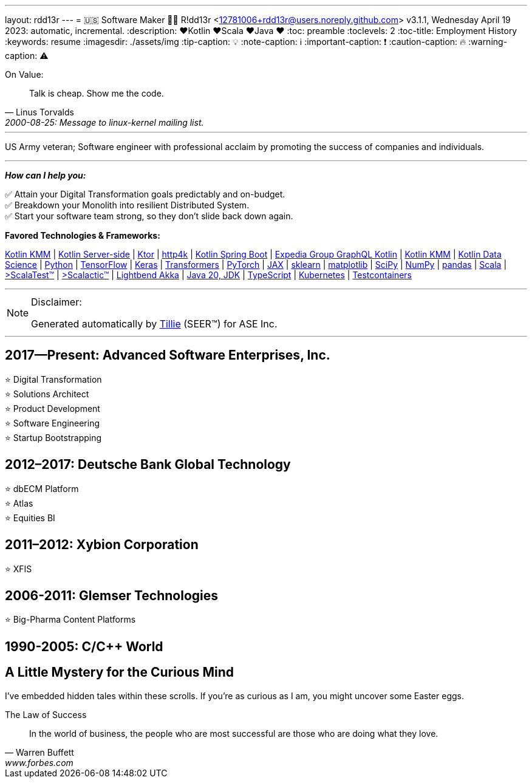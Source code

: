 ---
layout: rdd13r
---
= 🇺🇸 Software Maker 💙💛
R!dd13r <12781006+rdd13r@users.noreply.github.com>
v3.1.1, Wednesday April 19 2023: automatic, incremental.
:description: ❤️Kotlin ❤️Scala ❤️Java ❤️
:toc: preamble
:toclevels: 2
:toc-title: Employment History
:keywords: resume
:imagesdir: ./assets/img
:tip-caption: 💡️
:note-caption: ℹ️
:important-caption: ❗
:caution-caption: 🔥
:warning-caption: ⚠️


.On Value:
[quote, Linus Torvalds, 2000-08-25: Message to linux-kernel mailing list., Retrieved on 2006-08-28.]
____
Talk is cheap. Show me the code.
____

'''

[.big]#US Army veteran; Software engineer with professional acclaim by promoting the success of companies and individuals.#

'''

*_How can I help you:_*

✅ Attain your Digital Transformation goals predictably and on-budget. +
✅ Breakdown your Monolith into resilient Distributed System. +
✅ Start your software team strong, so they don't slide back down again.

**Favored Technologies & Frameworks:**

https://kotlinlang.org/lp/mobile/[Kotlin KMM^] |
https://kotlinlang.org/lp/server-side/[Kotlin Server-side^] |
https://ktor.io/docs/welcome.html[Ktor^] |
https://www.http4k.org/[http4k^] |
https://spring.getdocs.org/en-US/spring-framework-docs/docs/languages/kotlin/kotlin.html[Kotlin Spring Boot^] |
https://github.com/ExpediaGroup/graphql-kotlin[Expedia Group GraphQL Kotlin^] |
https://kotlinlang.org/lp/mobile/[Kotlin KMM^] |
https://kotlinlang.org/docs/data-science-overview.html[Kotlin Data Science^] |
https://www.python.org/[Python] |
https://www.tensorflow.org/community[TensorFlow^] |
https://keras.io/[Keras] |
https://huggingface.co/docs/transformers/index[Transformers] |
https://pytorch.org/[PyTorch] |
https://jax.readthedocs.io/en/latest/[JAX] |
https://scikit-learn.org/stable/[sklearn] |
https://matplotlib.org/[matplotlib] |
https://scipy.org/[SciPy] |
https://numpy.org/[NumPy] |
https://pandas.pydata.org/[pandas] |
https://dotty.epfl.ch/[Scala^] |
https://www.scalatest.org/[>ScalaTest™^] |
https://www.scalatest.org/release_notes/3.2.11[>Scalactic™^] |
https://akka.io/[Lightbend Akka^] |
https://openjdk.org/projects/jdk/20/[Java 20, JDK] |
https://www.typescriptlang.org/[TypeScript] |
https://kubernetes.io/[Kubernetes^] |
https://github.com/testcontainers[Testcontainers^]

'''

[NOTE]
.Disclaimer:
====
Generated automatically by https://www.asei.systems/our-team#tillie[Tillie] (SEER(TM)) for ASE Inc.
====

'''


== 2017—Present: Advanced Software Enterprises, Inc.

⭐️ Digital Transformation +
⭐️ Solutions Architect +
⭐️ Product Development +
⭐️ Software Engineering +
⭐️ Startup Bootstrapping

== 2012–2017: Deutsche Bank Global Technology

⭐️ dbECM Platform +
⭐️ Atlas +
⭐️ Equities BI

== 2011–2012: Xybion Corporation

⭐️ XFIS

== 2006-2011: Glemser Technologies

⭐️ Big-Pharma Content Platforms

== 1990-2005: C/C++ World

[discrete]
== A Little Mystery for the Curious Mind

I've embedded hidden tales within these scrolls. If you're as curious as I am, you might uncover some Easter eggs.

.The Law of Success
[quote, Warren Buffett, www.forbes.com]
____
In the world of business, the people who are most successful are those who are doing what they love.
____

